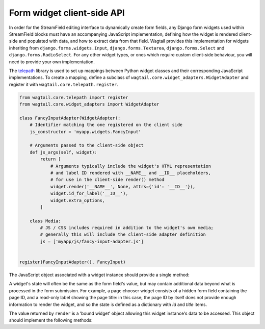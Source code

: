 .. _streamfield_widget_api:

Form widget client-side API
===========================

In order for the StreamField editing interface to dynamically create form fields, any Django form widgets used within StreamField blocks must have an accompanying JavaScript implementation, defining how the widget is rendered client-side and populated with data, and how to extract data from that field. Wagtail provides this implementation for widgets inheriting from ``django.forms.widgets.Input``, ``django.forms.Textarea``, ``django.forms.Select`` and ``django.forms.RadioSelect``. For any other widget types, or ones which require custom client-side behaviour, you will need to provide your own implementation.

The `telepath <https://wagtail.github.io/telepath/>`__ library is used to set up mappings between Python widget classes and their corresponding JavaScript implementations. To create a mapping, define a subclass of ``wagtail.core.widget_adapters.WidgetAdapter`` and register it with ``wagtail.core.telepath.register``.

.. code-block:: python

   from wagtail.core.telepath import register
   from wagtail.core.widget_adapters import WidgetAdapter

   class FancyInputAdapter(WidgetAdapter):
       # Identifier matching the one registered on the client side
       js_constructor = 'myapp.widgets.FancyInput'

       # Arguments passed to the client-side object
       def js_args(self, widget):
           return [
               # Arguments typically include the widget's HTML representation
               # and label ID rendered with __NAME__ and __ID__ placeholders,
               # for use in the client-side render() method
               widget.render('__NAME__', None, attrs={'id': '__ID__'}),
               widget.id_for_label('__ID__'),
               widget.extra_options,
           ]

       class Media:
           # JS / CSS includes required in addition to the widget's own media;
           # generally this will include the client-side adapter definition
           js = ['myapp/js/fancy-input-adapter.js']


   register(FancyInputAdapter(), FancyInput)


The JavaScript object associated with a widget instance should provide a single method:

.. js:function:: render(placeholder, name, id, initialState)

   Render a copy of this widget into the current page, and perform any initialisation required.

   :param placeholder: An HTML DOM element to be replaced by the widget's HTML.
   :param name: A string to be used as the ``name`` attribute on the input element. For widgets that use multiple input elements (and have server-side logic for collating them back into a final value), this can be treated as a prefix, with further elements delimited by dashes. (For example, if ``name`` is ``'person-0'``, the widget may create elements with names ``person-0-first_name`` and ``person-0-surname`` without risking collisions with other field names on the form.)
   :param id: A string to be used as the ``id`` attribute on the input element. As with ``name``, this can be treated as a prefix for any further identifiers.
   :param initialState: The initial data to populate the widget with.

A widget's state will often be the same as the form field's value, but may contain additional data beyond what is processed in the form submission. For example, a page chooser widget consists of a hidden form field containing the page ID, and a read-only label showing the page title: in this case, the page ID by itself does not provide enough information to render the widget, and so the state is defined as a dictionary with `id` and `title` items.

The value returned by ``render`` is a 'bound widget' object allowing this widget instance's data to be accessed. This object should implement the following methods:

.. js:function:: getValue()

   Returns the submittable value of this widget (typically the same as the input element's value).

.. js:function:: getState()

   Returns the internal state of this widget, as a value suitable for passing as the ``render`` method's ``initialState`` argument.

.. js:function:: setState(newState)

   Optional: updates this widget's internal state to the passed value.

.. js:function:: focus(soft)

   Sets the browser's focus to this widget, so that it receives input events. Widgets that do not have a concept of focus should do nothing. If ``soft`` is true, this indicates that the focus event was not explicitly triggered by a user action (for example, when a new block is inserted, and the first field is focused as a convenience to the user) - in this case, the widget should avoid performing obtrusive UI actions such as opening modals.
